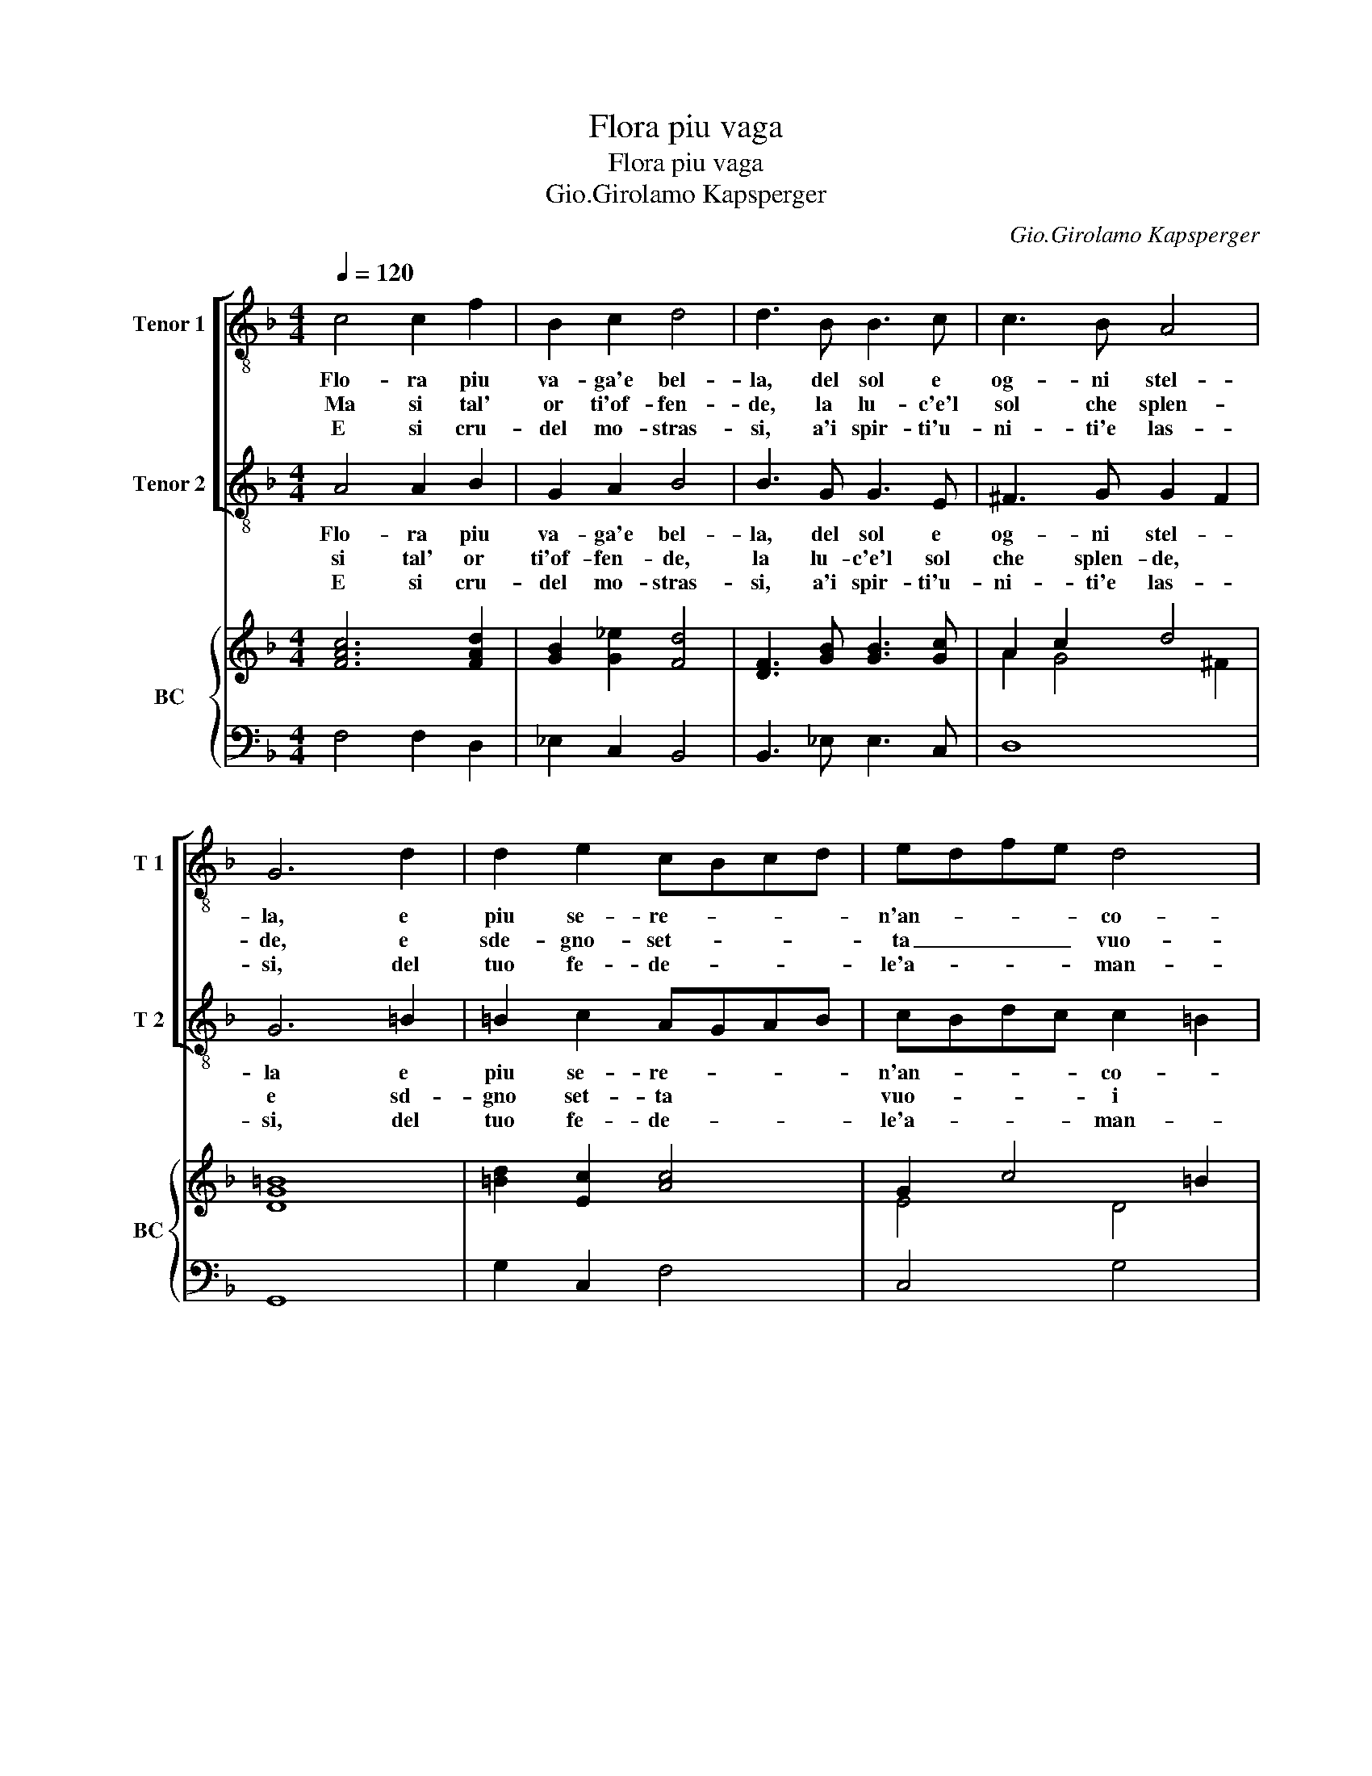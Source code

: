 X:1
T:Flora piu vaga
T:Flora piu vaga
T:Gio.Girolamo Kapsperger
C:Gio.Girolamo Kapsperger
%%score [ 1 2 ] { ( 3 5 ) | 4 }
L:1/8
Q:1/4=120
M:4/4
K:F
V:1 treble-8 nm="Tenor 1" snm="T 1"
V:2 treble-8 nm="Tenor 2" snm="T 2"
V:3 treble nm="BC" snm="BC"
V:5 treble 
V:4 bass 
V:1
 c4 c2 f2 | B2 c2 d4 | d3 B B3 c | c3 B A4 | G6 d2 | d2 e2 cBcd | edfe d4 | c3 c dc BA | BA GF G4 | %9
w: Flo- ra piu|va- ga'e bel-|la, del sol e|og- ni stel-|la, e|piu se- re- * * *|n'an- * * * co-|ra de la _ nas- *|cen- * t'au- * ro-|
w: Ma si tal'|or ti'of- fen-|de, la lu- c'e'l|sol che splen-|de, e|sde- gno- set- * * *|ta _ _ _ vuo-|i ce- la- * re'i _|ra- * gi _ tuo-|
w: E si cru-|del mo- stras-|si, a'i spir- ti'u-|ni- ti'e las-|si, del|tuo fe- de- * * *|le'a- * * * man-|te la fer- * ma _|fe _ co- * stan-|
 F3 c dc BA | BA GF G4 | F8 |:[M:3/2] A4 B4 c4 | d2 c2 d2 e2 f4 | _e4 c6 B2 | B8 B4 | d4 d4 e4 | %17
w: ra, de la _ nas- *|cen- * t'au- * ro-|ra.|Per- che non|vuo- * * * i|co'i sguar- di|tuo- i|ren- der la|
w: i, ce- la- * re'i _|rag- * gi _ tu-|oi.|Me- no- an-|cor _ _ _ cie-|co, nel' aer|cie- co|qual or tu|
w: te, la fer- * ma _|fe _ co- * stan-|te.|El suo gran|fuo- * * * co,|smor- zas- se'un|po- co|con quel gro-|
 c4 c4 c4 | c8 d4 | =B8 B4 |[M:4/4] g4 d3 d | e4 c4 | z8 | z2 AB c4- | c2 BA GGGA | B2 FG A3 G | %26
w: vi- ta bel-|ta gra-|di- ta,|a chi si|mo- re,||mil- le vol-|* te cor mi- o, mil- le|vol- te cor mi- o,|
w: spreg- gi, su|l'al- ti|seg- gi,|il tuo va|flo- re,||ch'al- tra lu-|* ce non bra- ma, ch'al- tra|lu- ce non bra- ma-|
w: a- re sen-|zi men-|ti- re,|d'A- mor s'in-|gan- ni,||o fe- li-|* ce col- lu- i, o fe-|li- ce col- lu- i,|
 c6 Bc | G8 | G2 c4 Bc | G8 | F8 :| %31
w: mil- le'a tutt'|ho-|re mil le'a tutt'|ho-|re.|
w: al- tro splen-|do-|re, al- tro splen-|do-|re.|
w: mil- le, e|mil-|le, e mil- le|an-|ni.|
V:2
 A4 A2 B2 | G2 A2 B4 | B3 G G3 E | ^F3 G G2 F2 | G6 =B2 | =B2 c2 AGAB | cBdc c2 =B2 | c3 A BA GF | %8
w: Flo- ra piu|va- ga'e bel-|la, del sol e|og- ni stel- *|la e|piu se- re- * * *|n'an- * * * co- *|ra de la _ nas- *|
w: si tal' or|ti'of- fen- de,|la lu- c'e'l sol|che splen- de, *|e sd-|gno set- ta * * *|vuo- _ _ _ i *|ce- la- re'i * ra- _|
w: E si cru-|del mo- stras-|si, a'i spir- ti'u-|ni- ti'e las- *|si, del|tuo fe- de- * * *|le'a- * * * man- *|te la fer- * ma _|
 GF ED (F2 E2) | F3 A BA GF | GF ED (F2 E2) | F8 |:[M:3/2] F4 G4 A4 | B2 A2 B2 c2 d4 | G4 A6 B2 | %15
w: cen- * t'au- * ro- *|ra, de la _ nas- *|cen- * t'au- * ro- *|ra.|Per- che non|vuo- * * * i|co'i sguar- di|
w: gi * tuo- _ i, *|ce- la- re'i * rag- _|gi * tu- _ oi. *|Me-|no an- cor|cie- _ _ _ co,|nel' aer cie-|
w: fe _ co- * stan- *|te, le fer- * ma _|fe _ co- * stan- *|te.|El suo gran|fuo- * * * co,|smor- zas- se'un|
 B8 B4 | =B4 B4 c4 | A4 A4 A4 | A8 ^F4 | G8 G4 |[M:4/4] z8 | z4 c4 | c4 FG A2 | F6 FG | %24
w: tuo- i|ren- der la|vi- ta bel-|ta gra-|di- ta,||mo-|re, mil- le vol-|te, mil- le|
w: co qual|or tu speg-|gi, su l'al-|ti seg-|gi, flo-||re,|ch'al- tra lu- ce,|ch'al- tra lu-|
w: po- co|con quel gro-|a- re sen-|zi men-|ti- re,||d'A-|mor s'in- * gan-|ni, o fe-|
 A2 GF E2 E2 | z2 DE F2 CD | E2 E2 A4 | G3 A E4 | E2 G4 GA | E2 F4 E2 | F8 :| %31
w: vol- te cor mi- o,|mil- le vol- te cor|mi- o, mil-|le'a tutt' ho-|re, mil- le'a tutt'|ho- * *|re.|
w: ce non bra- ma, ch'al-|tra lu- ce non bra-|ma, al- tro-|splen- do- re,|al- tro splen- do-|re. * *||
w: li- ce col- lu- i,|o fe- li- ce col-|lu- i, mil-|le, e mil-|le, e mil- le|an- * *|ni.|
V:3
 [FAc]6 [FAd]2 | [GB]2 [G_e]2 [Fd]4 | [DF]3 [GB] [GB]3 [Gc] | A2 c2 d4 | [DG=B]8 | x8 | G2 c4 =B2 | %7
 [EGc]4 [Fd]4 | A4 G4 | [FAc]4 [DF]4 | A4 G4 | [CFA]8 |:[M:3/2] [Ac]4 [GB]4 [Gc]4 | [Fd]12 | %14
 [GB]4 [Ac]6 [Fd]2 | [DFB]12 | [=Bd]8 [Ge]4 | [Ac]12 | [Ac]8 [^FA]4 | [D=B]12 |[M:4/4] [D=B]8 | %21
 [EGc]8 | [EG]4 [Ac]4 | [CA]8 | [CA]4 [EG]4 | [DF]4 [FA]2 [Ec]2 | [EG]4 [EA]4 | [EG]8 | %28
 [EG]4 [EA]4 | [Gc]8 | [CFA]8 :| %31
V:4
 F,4 F,2 D,2 | _E,2 C,2 B,,4 | B,,3 _E, E,3 C, | D,8 | G,,8 | G,2 C,2 F,4 | C,4 G,4 | C,4 B,,4 | %8
 D,4 C,4 | F,,4 B,,4 | D,4 C,4 | F,,8 |:[M:3/2] F,4 _E,4 C,4 | B,,8 B,,4 | _E,4 F,6 B,,2 | %15
 B,,8 B,,4 | G,,4 G,,4 C,4 | F,,4 F,,4 F,,4 | F,8 D,4 | G,,8 G,,4 |[M:4/4] G,,8 | C,8 | C,4 F,4 | %23
 F,8 | F,,4 C,4 | B,,4 F,,2 C,2 | C,8 | C,8 | C,8 | C,8 | F,,8 :| %31
V:5
 x8 | x8 | x8 | A2 G4 ^F2 | x8 | [=Bd]2 [Ec]2 [Ac]4 | E4 D4 | x8 | F6 E2 | x8 | F6 E2 | x8 |: %12
[M:3/2] x12 | x12 | x12 | x12 | x12 | x12 | x12 | x12 |[M:4/4] x8 | x8 | x8 | x8 | x8 | x8 | x8 | %27
 x8 | x8 | E2 F4 E2 | x8 :| %31

